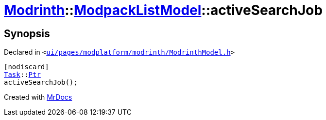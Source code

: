[#Modrinth-ModpackListModel-activeSearchJob]
= xref:Modrinth.adoc[Modrinth]::xref:Modrinth/ModpackListModel.adoc[ModpackListModel]::activeSearchJob
:relfileprefix: ../../
:mrdocs:


== Synopsis

Declared in `&lt;https://github.com/PrismLauncher/PrismLauncher/blob/develop/launcher/ui/pages/modplatform/modrinth/ModrinthModel.h#L77[ui&sol;pages&sol;modplatform&sol;modrinth&sol;ModrinthModel&period;h]&gt;`

[source,cpp,subs="verbatim,replacements,macros,-callouts"]
----
[nodiscard]
xref:Task.adoc[Task]::xref:Task/Ptr.adoc[Ptr]
activeSearchJob();
----



[.small]#Created with https://www.mrdocs.com[MrDocs]#

